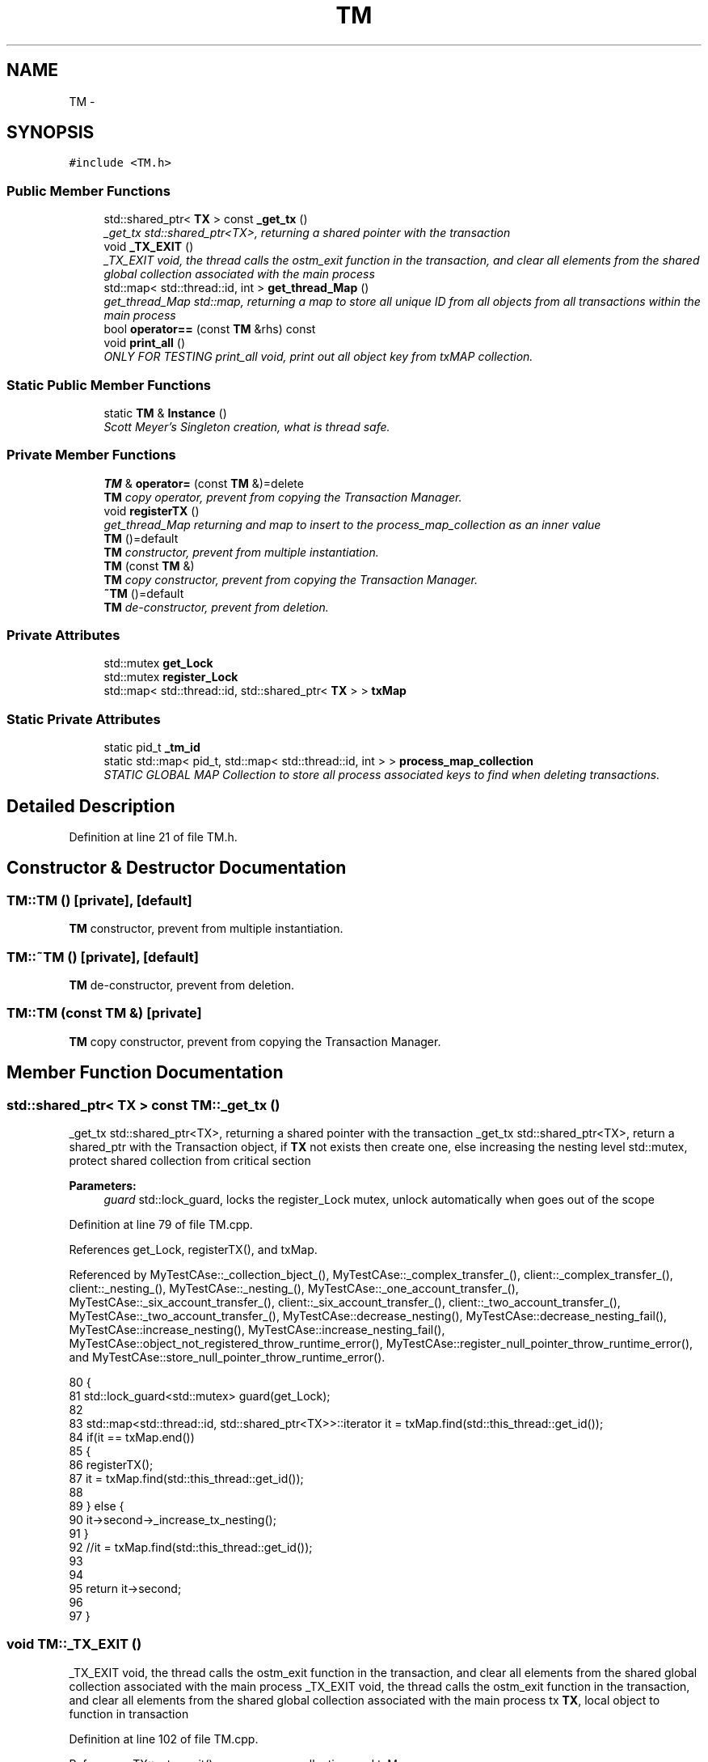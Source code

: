 .TH "TM" 3 "Sun Apr 1 2018" "CppUnit test STM" \" -*- nroff -*-
.ad l
.nh
.SH NAME
TM \- 
.SH SYNOPSIS
.br
.PP
.PP
\fC#include <TM\&.h>\fP
.SS "Public Member Functions"

.in +1c
.ti -1c
.RI "std::shared_ptr< \fBTX\fP > const \fB_get_tx\fP ()"
.br
.RI "\fI_get_tx std::shared_ptr<TX>, returning a shared pointer with the transaction \fP"
.ti -1c
.RI "void \fB_TX_EXIT\fP ()"
.br
.RI "\fI_TX_EXIT void, the thread calls the ostm_exit function in the transaction, and clear all elements from the shared global collection associated with the main process \fP"
.ti -1c
.RI "std::map< std::thread::id, int > \fBget_thread_Map\fP ()"
.br
.RI "\fIget_thread_Map std::map, returning a map to store all unique ID from all objects from all transactions within the main process \fP"
.ti -1c
.RI "bool \fBoperator==\fP (const \fBTM\fP &rhs) const "
.br
.ti -1c
.RI "void \fBprint_all\fP ()"
.br
.RI "\fIONLY FOR TESTING print_all void, print out all object key from txMAP collection\&. \fP"
.in -1c
.SS "Static Public Member Functions"

.in +1c
.ti -1c
.RI "static \fBTM\fP & \fBInstance\fP ()"
.br
.RI "\fIScott Meyer's Singleton creation, what is thread safe\&. \fP"
.in -1c
.SS "Private Member Functions"

.in +1c
.ti -1c
.RI "\fBTM\fP & \fBoperator=\fP (const \fBTM\fP &)=delete"
.br
.RI "\fI\fBTM\fP copy operator, prevent from copying the Transaction Manager\&. \fP"
.ti -1c
.RI "void \fBregisterTX\fP ()"
.br
.RI "\fIget_thread_Map returning and map to insert to the process_map_collection as an inner value \fP"
.ti -1c
.RI "\fBTM\fP ()=default"
.br
.RI "\fI\fBTM\fP constructor, prevent from multiple instantiation\&. \fP"
.ti -1c
.RI "\fBTM\fP (const \fBTM\fP &)"
.br
.RI "\fI\fBTM\fP copy constructor, prevent from copying the Transaction Manager\&. \fP"
.ti -1c
.RI "\fB~TM\fP ()=default"
.br
.RI "\fI\fBTM\fP de-constructor, prevent from deletion\&. \fP"
.in -1c
.SS "Private Attributes"

.in +1c
.ti -1c
.RI "std::mutex \fBget_Lock\fP"
.br
.ti -1c
.RI "std::mutex \fBregister_Lock\fP"
.br
.ti -1c
.RI "std::map< std::thread::id, std::shared_ptr< \fBTX\fP > > \fBtxMap\fP"
.br
.in -1c
.SS "Static Private Attributes"

.in +1c
.ti -1c
.RI "static pid_t \fB_tm_id\fP"
.br
.ti -1c
.RI "static std::map< pid_t, std::map< std::thread::id, int > > \fBprocess_map_collection\fP"
.br
.RI "\fISTATIC GLOBAL MAP Collection to store all process associated keys to find when deleting transactions\&. \fP"
.in -1c
.SH "Detailed Description"
.PP 
Definition at line 21 of file TM\&.h\&.
.SH "Constructor & Destructor Documentation"
.PP 
.SS "TM::TM ()\fC [private]\fP, \fC [default]\fP"

.PP
\fBTM\fP constructor, prevent from multiple instantiation\&. 
.SS "TM::~TM ()\fC [private]\fP, \fC [default]\fP"

.PP
\fBTM\fP de-constructor, prevent from deletion\&. 
.SS "TM::TM (const \fBTM\fP &)\fC [private]\fP"

.PP
\fBTM\fP copy constructor, prevent from copying the Transaction Manager\&. 
.SH "Member Function Documentation"
.PP 
.SS "std::shared_ptr< \fBTX\fP > const TM::_get_tx ()"

.PP
_get_tx std::shared_ptr<TX>, returning a shared pointer with the transaction _get_tx std::shared_ptr<TX>, return a shared_ptr with the Transaction object, if \fBTX\fP not exists then create one, else increasing the nesting level  std::mutex, protect shared collection from critical section
.PP
\fBParameters:\fP
.RS 4
\fIguard\fP std::lock_guard, locks the register_Lock mutex, unlock automatically when goes out of the scope 
.RE
.PP

.PP
Definition at line 79 of file TM\&.cpp\&.
.PP
References get_Lock, registerTX(), and txMap\&.
.PP
Referenced by MyTestCAse::_collection_bject_(), MyTestCAse::_complex_transfer_(), client::_complex_transfer_(), client::_nesting_(), MyTestCAse::_nesting_(), MyTestCAse::_one_account_transfer_(), MyTestCAse::_six_account_transfer_(), client::_six_account_transfer_(), client::_two_account_transfer_(), MyTestCAse::_two_account_transfer_(), MyTestCAse::decrease_nesting(), MyTestCAse::decrease_nesting_fail(), MyTestCAse::increase_nesting(), MyTestCAse::increase_nesting_fail(), MyTestCAse::object_not_registered_throw_runtime_error(), MyTestCAse::register_null_pointer_throw_runtime_error(), and MyTestCAse::store_null_pointer_throw_runtime_error()\&.
.PP
.nf
80 {
81     std::lock_guard<std::mutex> guard(get_Lock);
82 
83     std::map<std::thread::id, std::shared_ptr<TX>>::iterator it = txMap\&.find(std::this_thread::get_id());
84     if(it == txMap\&.end())
85     {
86        registerTX();
87        it = txMap\&.find(std::this_thread::get_id());
88        
89     } else {
90         it->second->_increase_tx_nesting();
91     }
92     //it = txMap\&.find(std::this_thread::get_id());
93     
94 
95     return it->second;
96 
97 }
.fi
.SS "void TM::_TX_EXIT ()"

.PP
_TX_EXIT void, the thread calls the ostm_exit function in the transaction, and clear all elements from the shared global collection associated with the main process _TX_EXIT void, the thread calls the ostm_exit function in the transaction, and clear all elements from the shared global collection associated with the main process  tx \fBTX\fP, local object to function in transaction 
.PP
Definition at line 102 of file TM\&.cpp\&.
.PP
References TX::ostm_exit(), process_map_collection, and txMap\&.
.PP
Referenced by MyTestCAse::complex_threaded_functionality_hundred_threads(), MyTestCAse::complex_threaded_functionality_ten_threads(), MyTestCAse::multi_threaded_multiple_object_exchange_test(), MyTestCAse::multi_threaded_multiple_objects_test(), MyTestCAse::multi_threaded_single_object_test_with_ten_threads(), MyTestCAse::nested_hundred_thread_functionality(), MyTestCAse::nested_thousand_thread_functionality(), MyTestCAse::nested_transaction_object_test(), MyTestCAse::single_threaded_multiple_object_test(), MyTestCAse::threaded_functionality_hundred_threads(), MyTestCAse::threaded_functionality_hundred_threads_six_account(), MyTestCAse::threaded_functionality_thousand_threads(), MyTestCAse::threaded_functionality_thousand_threads_six_account(), MyTestCAse::two_object_transfer_complete(), and MyTestCAse::two_object_transfer_state_change()\&.
.PP
.nf
102                  {
103     TX tx(std::this_thread::get_id());
104     int ppid = getpid();
105     std::map<int, std::map< std::thread::id, int >>::iterator process_map_collection_Iterator = TM::process_map_collection\&.find(ppid);
106     if (process_map_collection_Iterator != TM::process_map_collection\&.end()) {
107 
108         for (auto current = process_map_collection_Iterator->second\&.begin(); current != process_map_collection_Iterator->second\&.end(); ++current) {
109             /*
110              * Delete all transaction associated with the actual main process
111              */
112             txMap\&.erase(current->first);
113         }
114         TM::process_map_collection\&.erase(ppid);
115 
116     }
117     tx\&.ostm_exit();
118 }
.fi
.SS "std::map< std::thread::id, int > TM::get_thread_Map ()"

.PP
get_thread_Map std::map, returning a map to store all unique ID from all objects from all transactions within the main process 
.PP
\fBParameters:\fP
.RS 4
\fIthread_Map\fP std::map< int, int >, 
.RE
.PP

.PP
Definition at line 134 of file TM\&.cpp\&.
.PP
Referenced by operator==(), registerTX(), and MyTestCAse::TM_get_thread_map()\&.
.PP
.nf
134                                               {
135     std::map< std::thread::id, int > thread_Map;
136     return thread_Map;
137 }
.fi
.SS "\fBTM\fP & TM::Instance ()\fC [static]\fP"

.PP
Scott Meyer's Singleton creation, what is thread safe\&. Instance \fBTM\fP, return the same singleton object to any process\&.
.PP
\fBParameters:\fP
.RS 4
\fI_instance\fP \fBTM\fP, static class reference to the instance of the Transaction Manager class 
.br
\fI_instance\fP ppid, assigning the process id whoever created the Singleton instance 
.RE
.PP

.PP
Definition at line 28 of file TM\&.cpp\&.
.PP
References _tm_id\&.
.PP
Referenced by MyTestCAse::compare_Transaction_Manager_singleton_instance()\&.
.PP
.nf
28                  {
29     static TM _instance;
30     _instance\&._tm_id = getpid();
31 
32     return _instance;
33 }
.fi
.SS "\fBTM\fP& TM::operator= (const \fBTM\fP &)\fC [private]\fP, \fC [delete]\fP"

.PP
\fBTM\fP copy operator, prevent from copying the Transaction Manager\&. 
.SS "bool TM::operator== (const \fBTM\fP & rhs) const\fC [inline]\fP"

.PP
Definition at line 91 of file TM\&.h\&.
.PP
References get_thread_Map()\&.
.PP
.nf
91                                          {
92         return &rhs == this;
93     }
.fi
.SS "void TM::print_all ()"

.PP
ONLY FOR TESTING print_all void, print out all object key from txMAP collection\&. ONLY FOR TESTING print_all void, prints all object in the txMap 
.PP
Definition at line 122 of file TM\&.cpp\&.
.PP
References get_Lock, and txMap\&.
.PP
.nf
122                   {
123     get_Lock\&.lock();
124     for (auto current = txMap\&.begin(); current != txMap\&.end(); ++current) {
125         std::cout << "KEY : " << current->first << std::endl;
126     }
127     get_Lock\&.unlock();
128 }
.fi
.SS "void TM::registerTX ()\fC [private]\fP"

.PP
get_thread_Map returning and map to insert to the process_map_collection as an inner value registerTX void, register a new \fBTX\fP Transaction object into ythe txMap/Transaction Map to manage all the transactions within the shared library
.PP
registerTX void, register transaction into txMap
.PP
\fBParameters:\fP
.RS 4
\fItxMap\fP std::map, collection to store all transaction created by the Transaction Manager 
.br
\fIregister_Lock\fP std::mutex, used by the lock_guard to protect shared map from race conditions 
.br
\fIguard\fP std::lock_guard, locks the register_Lock mutex, unlock automatically when goes out of the scope 
.RE
.PP

.PP
Definition at line 43 of file TM\&.cpp\&.
.PP
References get_thread_Map(), process_map_collection, register_Lock, and txMap\&.
.PP
Referenced by _get_tx()\&.
.PP
.nf
44 {
45     std::lock_guard<std::mutex> guard(register_Lock);
46     int ppid = getpid();
47     std::map<int, std::map< std::thread::id, int >>::iterator process_map_collection_Iterator = TM::process_map_collection\&.find(ppid);
48     if (process_map_collection_Iterator == TM::process_map_collection\&.end()) {
49         /*
50          * Register main process/application to the global map
51          */
52         std::map< std::thread::id, int >map = get_thread_Map();
53         TM::process_map_collection\&.insert({ppid, map});
54 
55     }
56     std::map<std::thread::id, std::shared_ptr < TX>>::iterator it = txMap\&.find(std::this_thread::get_id());
57     if (it == txMap\&.end()) {
58         std::shared_ptr<TX> _transaction_object(new TX(std::this_thread::get_id()));
59         txMap\&.insert({std::this_thread::get_id(), _transaction_object});
60         /*
61          * Get the map if registered first time
62          */
63         process_map_collection_Iterator = TM::process_map_collection\&.find(ppid);
64         /*
65          * Insert to the GLOBAL MAP as a helper to clean up at end of main process 
66          */
67         process_map_collection_Iterator->second\&.insert({std::this_thread::get_id(), 1});
68 
69     }
70 
71 }
.fi
.SH "Member Data Documentation"
.PP 
.SS "int TM::_tm_id\fC [static]\fP, \fC [private]\fP"

.PP
\fBParameters:\fP
.RS 4
\fI_tm_id\fP pid_t, process id determine the actual process between process in the shared \fBOSTM\fP library 
.RE
.PP

.PP
Definition at line 67 of file TM\&.h\&.
.PP
Referenced by Instance()\&.
.SS "std::mutex TM::get_Lock\fC [private]\fP"

.PP
\fBParameters:\fP
.RS 4
\fIregister_Lock\fP std::mutex, used in the _get_tx function 
.RE
.PP

.PP
Definition at line 63 of file TM\&.h\&.
.PP
Referenced by _get_tx(), and print_all()\&.
.SS "std::map< int, std::map< std::thread::id, int > > TM::process_map_collection\fC [static]\fP, \fC [private]\fP"

.PP
STATIC GLOBAL MAP Collection to store all process associated keys to find when deleting transactions\&. 
.PP
\fBParameters:\fP
.RS 4
\fIprocess_map_collection\fP std::map
.br
\fIstatic\fP Global std::map process_map_collection store all transactional objects/pointers 
.RE
.PP

.PP
Definition at line 47 of file TM\&.h\&.
.PP
Referenced by _TX_EXIT(), and registerTX()\&.
.SS "std::mutex TM::register_Lock\fC [private]\fP"

.PP
\fBParameters:\fP
.RS 4
\fIregister_Lock\fP std::mutex, used in the registerTX function 
.RE
.PP

.PP
Definition at line 59 of file TM\&.h\&.
.PP
Referenced by registerTX()\&.
.SS "std::map<std::thread::id, std::shared_ptr<\fBTX\fP> > TM::txMap\fC [private]\fP"

.PP
\fBParameters:\fP
.RS 4
\fItxMap\fP std::map, store all transactional objects created with Transaction Manager 
.RE
.PP

.PP
Definition at line 42 of file TM\&.h\&.
.PP
Referenced by _get_tx(), _TX_EXIT(), print_all(), and registerTX()\&.

.SH "Author"
.PP 
Generated automatically by Doxygen for CppUnit test STM from the source code\&.
